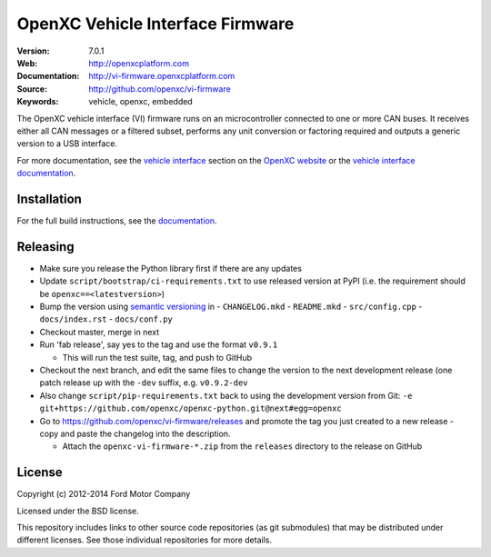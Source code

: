 =================================
OpenXC Vehicle Interface Firmware
=================================

.. image:: /docs/_static/logo.png

:Version: 7.0.1
:Web: http://openxcplatform.com
:Documentation: http://vi-firmware.openxcplatform.com
:Source: http://github.com/openxc/vi-firmware
:Keywords: vehicle, openxc, embedded

.. image:: https://travis-ci.org/openxc/vi-firmware.svg?branch=master
    :target: https://travis-ci.org/openxc/vi-firmware

.. image:: https://coveralls.io/repos/openxc/vi-firmware/badge.png?branch=master
    :target: https://coveralls.io/r/openxc/vi-firmware?branch=master

.. image:: https://readthedocs.org/projects/openxc-vehicle-interface-firmware/badge
    :target: http://vi-firmware.openxcplatform.com
    :alt: Documentation Status

The OpenXC vehicle interface (VI) firmware runs on an microcontroller connected
to one or more CAN buses. It receives either all CAN messages or a filtered
subset, performs any unit conversion or factoring required and outputs a generic
version to a USB interface.

For more documentation, see the `vehicle interface`_ section on the `OpenXC
website`_ or the `vehicle interface documentation`_.

.. _`OpenXC website`: http://openxcplatform.com
.. _`vehicle interface`: http://openxcplatform.com/vehicle-interface/firmware.html
.. _`vehicle interface documentation`: http://vi-firmware.openxcplatform.com

Installation
=============

For the full build instructions, see the `documentation
<http://vi-firmware.openxcplatform.com/en/latest/installation/installation.html>`_.


Releasing
=========

- Make sure you release the Python library first if there are any updates

- Update ``script/bootstrap/ci-requirements.txt`` to use released version at PyPI
  (i.e. the requirement should be ``openxc==<latestversion>``)

- Bump the version using `semantic versioning`_ in
  - ``CHANGELOG.mkd``
  - ``README.mkd``
  - ``src/config.cpp``
  - ``docs/index.rst``
  - ``docs/conf.py``

- Checkout master, merge in next

- Run 'fab release', say yes to the tag and use the format ``v0.9.1``

  - This will run the test suite, tag, and push to GitHub

- Checkout the next branch, and edit the same files to change the version to the
  next development release (one patch release up with the ``-dev`` suffix, e.g.
  ``v0.9.2-dev``

- Also change ``script/pip-requirements.txt`` back to using the development
  version from Git: ``-e git+https://github.com/openxc/openxc-python.git@next#egg=openxc``

- Go to https://github.com/openxc/vi-firmware/releases and promote the tag you
  just created to a new release - copy and paste the changelog into the
  description.

  - Attach the ``openxc-vi-firmware-*.zip`` from the ``releases`` directory to
    the release on GitHub

.. _`semantic versioning`: http://semver.org

License
=======

Copyright (c) 2012-2014 Ford Motor Company

Licensed under the BSD license.

This repository includes links to other source code repositories (as git
submodules) that may be distributed under different licenses. See those
individual repositories for more details.

